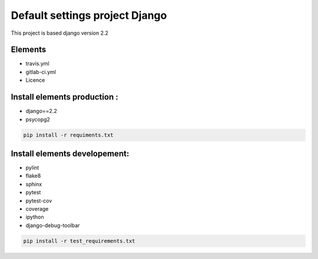 
.. role:: python(code)
   :language: python

Default settings project Django
===============================

.. image::  https://travis-ci.org/CheckFly/default_django_project.svg?branch=master
    :target: https://travis-ci.org/CheckFly/default_django_project

.. image:: https://codecov.io/gh/CheckFly/default_django_project/branch/master/graph/badge.svg
    :target: https://codecov.io/gh/CheckFly/default_django_project

This project is based django version 2.2

Elements
--------
- travis.yml
- gitlab-ci.yml
- Licence

Install elements production :
-----------------------------
- django==2.2
- psycopg2

.. code-block:: bash

    pip install -r requiments.txt

Install elements developement:
------------------------------
- pylint
- flake8
- sphinx
- pytest
- pytest-cov
- coverage
- ipython
- django-debug-toolbar

.. code-block:: bash

    pip install -r test_requirements.txt

